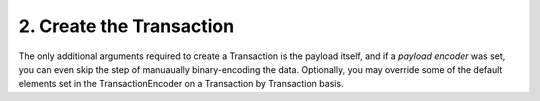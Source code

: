 2. Create the Transaction
-------------------------

The only additional arguments required to create a Transaction is the payload itself, and if a *payload encoder* was set, you can even skip the step of manuaually binary-encoding the data. Optionally, you may override some of the default elements set in the TransactionEncoder on a Transaction by Transaction basis.